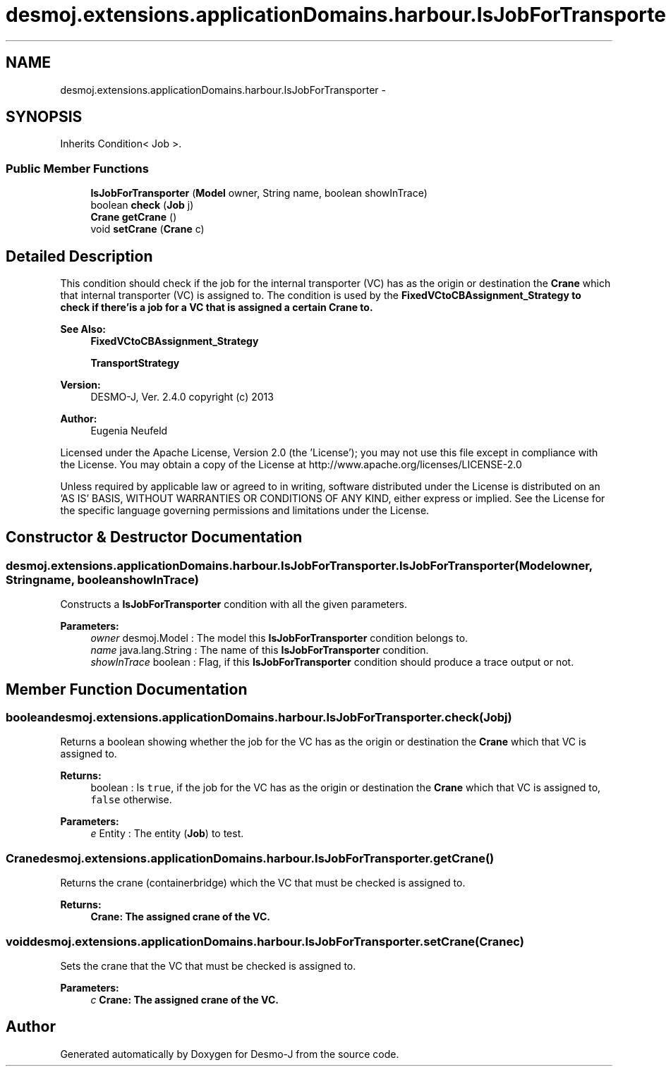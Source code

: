 .TH "desmoj.extensions.applicationDomains.harbour.IsJobForTransporter" 3 "Wed Dec 4 2013" "Version 1.0" "Desmo-J" \" -*- nroff -*-
.ad l
.nh
.SH NAME
desmoj.extensions.applicationDomains.harbour.IsJobForTransporter \- 
.SH SYNOPSIS
.br
.PP
.PP
Inherits Condition< Job >\&.
.SS "Public Member Functions"

.in +1c
.ti -1c
.RI "\fBIsJobForTransporter\fP (\fBModel\fP owner, String name, boolean showInTrace)"
.br
.ti -1c
.RI "boolean \fBcheck\fP (\fBJob\fP j)"
.br
.ti -1c
.RI "\fBCrane\fP \fBgetCrane\fP ()"
.br
.ti -1c
.RI "void \fBsetCrane\fP (\fBCrane\fP c)"
.br
.in -1c
.SH "Detailed Description"
.PP 
This condition should check if the job for the internal transporter (VC) has as the origin or destination the \fBCrane\fP which that internal transporter (VC) is assigned to\&. The condition is used by the \fC\fBFixedVCtoCBAssignment_Strategy\fP\fP to check if there'is a job for a VC that is assigned a certain \fBCrane\fP to\&.
.PP
\fBSee Also:\fP
.RS 4
\fBFixedVCtoCBAssignment_Strategy\fP 
.PP
\fBTransportStrategy\fP
.RE
.PP
\fBVersion:\fP
.RS 4
DESMO-J, Ver\&. 2\&.4\&.0 copyright (c) 2013 
.RE
.PP
\fBAuthor:\fP
.RS 4
Eugenia Neufeld
.RE
.PP
Licensed under the Apache License, Version 2\&.0 (the 'License'); you may not use this file except in compliance with the License\&. You may obtain a copy of the License at http://www.apache.org/licenses/LICENSE-2.0
.PP
Unless required by applicable law or agreed to in writing, software distributed under the License is distributed on an 'AS IS' BASIS, WITHOUT WARRANTIES OR CONDITIONS OF ANY KIND, either express or implied\&. See the License for the specific language governing permissions and limitations under the License\&. 
.SH "Constructor & Destructor Documentation"
.PP 
.SS "desmoj\&.extensions\&.applicationDomains\&.harbour\&.IsJobForTransporter\&.IsJobForTransporter (\fBModel\fPowner, Stringname, booleanshowInTrace)"
Constructs a \fBIsJobForTransporter\fP condition with all the given parameters\&.
.PP
\fBParameters:\fP
.RS 4
\fIowner\fP desmoj\&.Model : The model this \fBIsJobForTransporter\fP condition belongs to\&. 
.br
\fIname\fP java\&.lang\&.String : The name of this \fBIsJobForTransporter\fP condition\&. 
.br
\fIshowInTrace\fP boolean : Flag, if this \fBIsJobForTransporter\fP condition should produce a trace output or not\&. 
.RE
.PP

.SH "Member Function Documentation"
.PP 
.SS "boolean desmoj\&.extensions\&.applicationDomains\&.harbour\&.IsJobForTransporter\&.check (\fBJob\fPj)"
Returns a boolean showing whether the job for the VC has as the origin or destination the \fBCrane\fP which that VC is assigned to\&.
.PP
\fBReturns:\fP
.RS 4
boolean : Is \fCtrue\fP, if the job for the VC has as the origin or destination the \fBCrane\fP which that VC is assigned to, \fCfalse\fP otherwise\&. 
.RE
.PP
\fBParameters:\fP
.RS 4
\fIe\fP Entity : The entity (\fBJob\fP) to test\&. 
.RE
.PP

.SS "\fBCrane\fP desmoj\&.extensions\&.applicationDomains\&.harbour\&.IsJobForTransporter\&.getCrane ()"
Returns the crane (containerbridge) which the VC that must be checked is assigned to\&.
.PP
\fBReturns:\fP
.RS 4
\fC\fBCrane\fP\fP: The assigned crane of the VC\&. 
.RE
.PP

.SS "void desmoj\&.extensions\&.applicationDomains\&.harbour\&.IsJobForTransporter\&.setCrane (\fBCrane\fPc)"
Sets the crane that the VC that must be checked is assigned to\&.
.PP
\fBParameters:\fP
.RS 4
\fIc\fP \fC\fBCrane\fP\fP: The assigned crane of the VC\&. 
.RE
.PP


.SH "Author"
.PP 
Generated automatically by Doxygen for Desmo-J from the source code\&.
